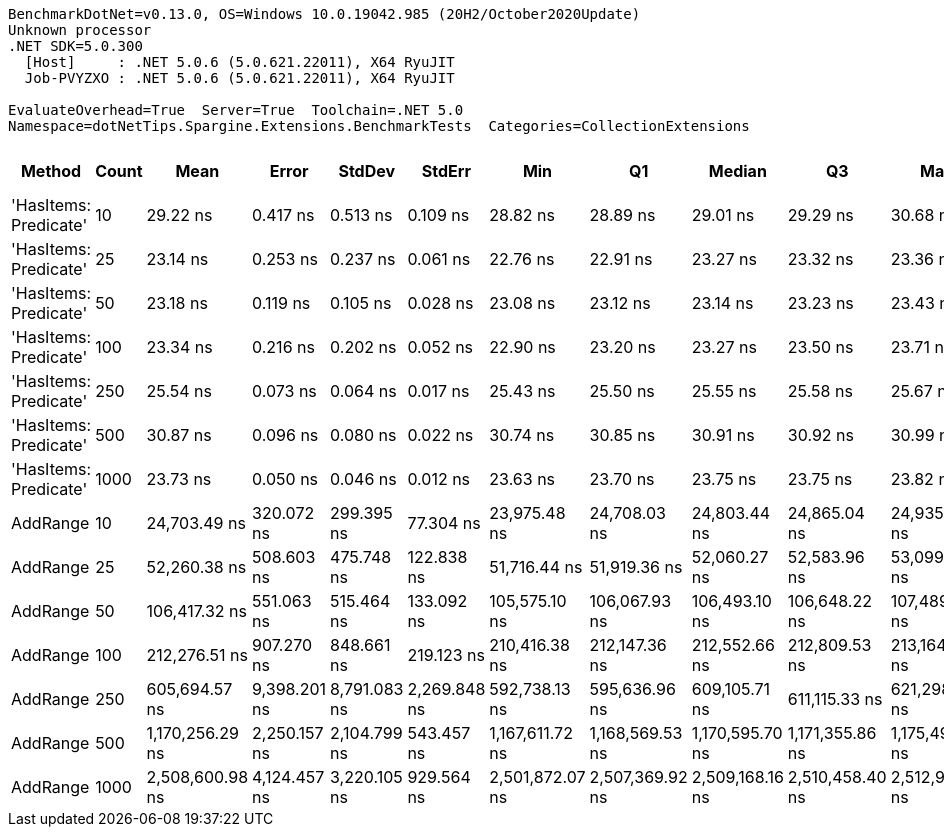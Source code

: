 ....
BenchmarkDotNet=v0.13.0, OS=Windows 10.0.19042.985 (20H2/October2020Update)
Unknown processor
.NET SDK=5.0.300
  [Host]     : .NET 5.0.6 (5.0.621.22011), X64 RyuJIT
  Job-PVYZXO : .NET 5.0.6 (5.0.621.22011), X64 RyuJIT

EvaluateOverhead=True  Server=True  Toolchain=.NET 5.0  
Namespace=dotNetTips.Spargine.Extensions.BenchmarkTests  Categories=CollectionExtensions  
....
[options="header"]
|===
|                 Method|  Count|             Mean|         Error|        StdDev|        StdErr|              Min|               Q1|           Median|               Q3|              Max|          Op/s|  CI99.9% Margin|  Iterations|  Kurtosis|  MValue|  Skewness|  Rank|  LogicalGroup|  Baseline|  Code Size|   Gen 0|  Gen 1|  Gen 2|  Allocated
|  'HasItems: Predicate'|     10|         29.22 ns|      0.417 ns|      0.513 ns|      0.109 ns|         28.82 ns|         28.89 ns|         29.01 ns|         29.29 ns|         30.68 ns|  34,221,243.8|       0.4173 ns|       22.00|     4.319|   2.000|    1.5595|     4|             *|        No|      337 B|       -|      -|      -|          -
|  'HasItems: Predicate'|     25|         23.14 ns|      0.253 ns|      0.237 ns|      0.061 ns|         22.76 ns|         22.91 ns|         23.27 ns|         23.32 ns|         23.36 ns|  43,206,502.9|       0.2529 ns|       15.00|     1.488|   2.000|   -0.6324|     1|             *|        No|      337 B|       -|      -|      -|          -
|  'HasItems: Predicate'|     50|         23.18 ns|      0.119 ns|      0.105 ns|      0.028 ns|         23.08 ns|         23.12 ns|         23.14 ns|         23.23 ns|         23.43 ns|  43,132,353.8|       0.1186 ns|       14.00|     2.896|   2.000|    1.0547|     1|             *|        No|      337 B|       -|      -|      -|          -
|  'HasItems: Predicate'|    100|         23.34 ns|      0.216 ns|      0.202 ns|      0.052 ns|         22.90 ns|         23.20 ns|         23.27 ns|         23.50 ns|         23.71 ns|  42,853,119.2|       0.2162 ns|       15.00|     2.407|   2.000|   -0.1348|     1|             *|        No|      337 B|       -|      -|      -|          -
|  'HasItems: Predicate'|    250|         25.54 ns|      0.073 ns|      0.064 ns|      0.017 ns|         25.43 ns|         25.50 ns|         25.55 ns|         25.58 ns|         25.67 ns|  39,153,479.7|       0.0726 ns|       14.00|     2.275|   2.000|    0.0865|     3|             *|        No|      337 B|       -|      -|      -|          -
|  'HasItems: Predicate'|    500|         30.87 ns|      0.096 ns|      0.080 ns|      0.022 ns|         30.74 ns|         30.85 ns|         30.91 ns|         30.92 ns|         30.99 ns|  32,391,379.9|       0.0956 ns|       13.00|     1.913|   2.000|   -0.5169|     5|             *|        No|      337 B|       -|      -|      -|          -
|  'HasItems: Predicate'|   1000|         23.73 ns|      0.050 ns|      0.046 ns|      0.012 ns|         23.63 ns|         23.70 ns|         23.75 ns|         23.75 ns|         23.82 ns|  42,141,081.0|       0.0497 ns|       15.00|     2.482|   2.000|   -0.1433|     2|             *|        No|      337 B|       -|      -|      -|          -
|               AddRange|     10|     24,703.49 ns|    320.072 ns|    299.395 ns|     77.304 ns|     23,975.48 ns|     24,708.03 ns|     24,803.44 ns|     24,865.04 ns|     24,935.12 ns|      40,480.1|     320.0718 ns|       15.00|     4.243|   2.000|   -1.6446|     6|             *|        No|      766 B|  0.0916|      -|      -|    1,088 B
|               AddRange|     25|     52,260.38 ns|    508.603 ns|    475.748 ns|    122.838 ns|     51,716.44 ns|     51,919.36 ns|     52,060.27 ns|     52,583.96 ns|     53,099.97 ns|      19,135.0|     508.6033 ns|       15.00|     1.735|   2.000|    0.6224|     7|             *|        No|      766 B|  0.1831|      -|      -|    2,024 B
|               AddRange|     50|    106,417.32 ns|    551.063 ns|    515.464 ns|    133.092 ns|    105,575.10 ns|    106,067.93 ns|    106,493.10 ns|    106,648.22 ns|    107,489.45 ns|       9,397.0|     551.0628 ns|       15.00|     2.380|   2.000|    0.1673|     8|             *|        No|      766 B|  0.3662|      -|      -|    3,760 B
|               AddRange|    100|    212,276.51 ns|    907.270 ns|    848.661 ns|    219.123 ns|    210,416.38 ns|    212,147.36 ns|    212,552.66 ns|    212,809.53 ns|    213,164.60 ns|       4,710.8|     907.2701 ns|       15.00|     2.767|   2.000|   -1.0771|     9|             *|        No|      766 B|  0.7324|      -|      -|    7,096 B
|               AddRange|    250|    605,694.57 ns|  9,398.201 ns|  8,791.083 ns|  2,269.848 ns|    592,738.13 ns|    595,636.96 ns|    609,105.71 ns|    611,115.33 ns|    621,298.97 ns|       1,651.0|   9,398.2011 ns|       15.00|     1.675|   2.000|   -0.2511|    10|             *|        No|      766 B|  0.9766|      -|      -|   16,544 B
|               AddRange|    500|  1,170,256.29 ns|  2,250.157 ns|  2,104.799 ns|    543.457 ns|  1,167,611.72 ns|  1,168,569.53 ns|  1,170,595.70 ns|  1,171,355.86 ns|  1,175,494.73 ns|         854.5|   2,250.1574 ns|       15.00|     3.128|   2.000|    0.6546|    11|             *|        No|      766 B|  1.9531|      -|      -|   32,616 B
|               AddRange|   1000|  2,508,600.98 ns|  4,124.457 ns|  3,220.105 ns|    929.564 ns|  2,501,872.07 ns|  2,507,369.92 ns|  2,509,168.16 ns|  2,510,458.40 ns|  2,512,979.10 ns|         398.6|   4,124.4575 ns|       12.00|     2.296|   2.000|   -0.6563|    12|             *|        No|      766 B|       -|      -|      -|   64,736 B
|===
